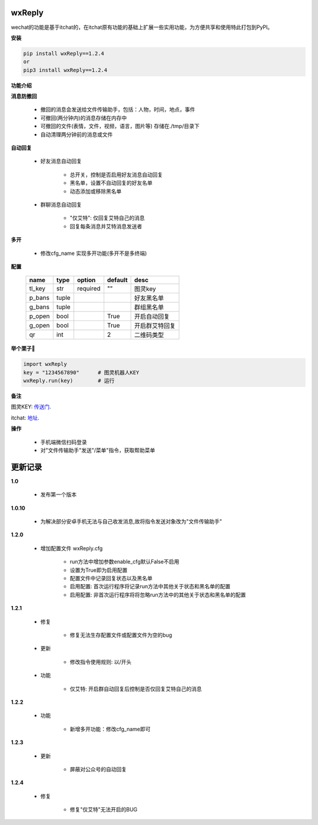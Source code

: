 wxReply
=======


wechat的功能是基于itchat的，在itchat原有功能的基础上扩展一些实用功能，为方便共享和使用特此打包到PyPI。

**安装**

.. code:: bash

    pip install wxReply==1.2.4
    or
    pip3 install wxReply==1.2.4

**功能介绍**

**消息防撤回**

    - 撤回的消息会发送给文件传输助手，包括：人物，时间，地点，事件
    - 可撤回(两分钟内)的消息存储在内存中
    - 可撤回的文件(表情，文件，视频，语言，图片等) 存储在./tmp/目录下
    - 自动清理两分钟前的消息或文件

**自动回复**

    - 好友消息自动回复

        - 总开关，控制是否启用好友消息自动回复
        - 黑名单，设置不自动回复的好友名单
        - 动态添加或移除黑名单

    - 群聊消息自动回复

        - "仅艾特": 仅回复艾特自己的消息
        - 回复每条消息并艾特消息发送者

**多开**

    - 修改cfg_name 实现多开功能(多开不是多终端)

**配置**

    +----------+----------+----------+----------+-----------------+
    |   name   |   type   |  option  |  default |      desc       |
    +==========+==========+==========+==========+=================+
    |  tl_key  |    str   | required |    ""    |      图灵key    |
    +----------+----------+----------+----------+-----------------+
    |  p_bans  |   tuple  |          |          |   好友黑名单    |
    +----------+----------+----------+----------+-----------------+
    |  g_bans  |   tuple  |          |          |   群组黑名单    |
    +----------+----------+----------+----------+-----------------+
    |  p_open  |   bool   |          |   True   |   开启自动回复  |
    +----------+----------+----------+----------+-----------------+
    |  g_open  |   bool   |          |   True   |  开启群艾特回复 |
    +----------+----------+----------+----------+-----------------+
    |  qr      |   int    |          |    2     |    二维码类型   |
    +----------+----------+----------+----------+-----------------+


**举个栗子🌰**

.. code:: python

    import wxReply
    key = "1234567890"      # 图灵机器人KEY
    wxReply.run(key)        # 运行


**备注**

图灵KEY: 传送门_.

.. _传送门: http://www.tuling123.com

itchat: 地址_.

.. _地址: https://pypi.python.org/pypi/itchat/1.3.10

**操作**

    - 手机端微信扫码登录
    - 对"文件传输助手"发送"/菜单"指令，获取帮助菜单


更新记录
========

**1.0**

    - 发布第一个版本

**1.0.10**

    - 为解决部分安卓手机无法与自己收发消息,故将指令发送对象改为"文件传输助手"

**1.2.0**

    - 增加配置文件 wxReply.cfg

        - run方法中增加参数enable_cfg默认False不启用
        - 设置为True即为启用配置
        - 配置文件中记录回复状态以及黑名单
        - 启用配置: 首次运行程序将记录run方法中其他关于状态和黑名单的配置
        - 启用配置: 非首次运行程序将将忽略run方法中的其他关于状态和黑名单的配置

**1.2.1**

    - 修复

        - 修复无法生存配置文件或配置文件为空的bug

    - 更新

        - 修改指令使用规则: 以/开头

    - 功能

        - 仅艾特: 开启群自动回复后控制是否仅回复艾特自己的消息

**1.2.2**

    - 功能

        - 新增多开功能：修改cfg_name即可

**1.2.3**

    - 更新

        - 屏蔽对公众号的自动回复

**1.2.4**

    - 修复

        - 修复"仅艾特"无法开启的BUG